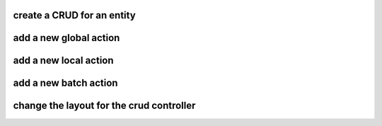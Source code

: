 create a CRUD for an entity
===========================

add a new global action
=======================

add a new local action
=======================

add a new batch action
=======================

change the layout for the crud controller
=========================================